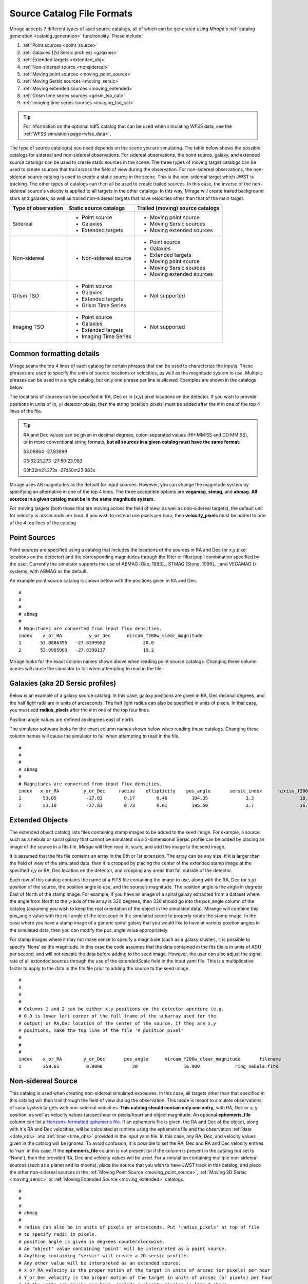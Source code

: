 .. _catalogs:

Source Catalog File Formats
===========================

Mirage accepts 7 different types of ascii source catalogs, all of which can be generated using `Mirage's` :ref:`catalog generation <catalog_generation>` functionality. These include:

1. :ref:`Point sources <point_source>`
2. :ref:`Galaxies (2d Sersic profiles) <galaxies>`
3. :ref:`Extended targets <extended_obj>`
4. :ref:`Non-sidereal source <nonsidereal>`
5. :ref:`Moving point sources <moving_point_source>`
6. :ref:`Moving Sersic sources <moving_sersic>`
7. :ref:`Moving extended sources <moving_extended>`
8. :ref:`Grism time series sources <grism_tso_cat>`
9. :ref:`Imaging time series sources <imaging_tso_cat>`

.. tip::
    For information on the optional hdf5 catalog that can be used when simulating WFSS data, see the :ref:`WFSS simulation page<wfss_data>`.

The type of source catalog(s) you need depends on the scene you are simulating. The table below shows the possible catalogs for sidereal and non-sidereal observations. For sidereal observations, the point source, galaxy, and extended source catalogs can be used to create static sources in the scene. The three types of moving target catalogs can be used to create sources that trail across the field of view during the observation. For non-sidereal observations, the non-sidereal source catalog is used to create a static source in the scene. This is the non-sidereal target which JWST is tracking. The other types of catalogs can then all be used to create trailed sources. In this case, the inverse of the non-sidereal source's velocity is applied to all targets in the other catalogs. In this way, Mirage will create trailed background stars and galaxies, as well as trailed non-sidereal targets that have velocities other than that of the main target.

+---------------------+------------------------+----------------------------------+
| Type of observation | Static source catalogs | Trailed (moving) source catalogs |
+=====================+========================+==================================+
|      Sidereal       |  - Point source        |       - Moving point source      |
|                     |  - Galaxies            |       - Moving Sersic sources    |
|                     |  - Extended targets    |       - Moving extended sources  |
+---------------------+------------------------+----------------------------------+
|    Non-sidereal     |  - Non-sidereal source |       - Point source             |
|                     |                        |       - Galaxies                 |
|                     |                        |       - Extended targets         |
|                     |                        |       - Moving point source      |
|                     |                        |       - Moving Sersic sources    |
|                     |                        |       - Moving extended sources  |
+---------------------+------------------------+----------------------------------+
|     Grism TSO       |  - Point source        |       - Not supported            |
|                     |  - Galaxies            |                                  |
|                     |  - Extended targets    |                                  |
|                     |  - Grism Time Series   |                                  |
+---------------------+------------------------+----------------------------------+
|    Imaging TSO      |  - Point source        |       - Not supported            |
|                     |  - Galaxies            |                                  |
|                     |  - Extended targets    |                                  |
|                     |  - Imaging Time Series |                                  |
+---------------------+------------------------+----------------------------------+


Common formatting details
-------------------------
Mirage scans the top 4 lines of each catalog for certain phrases that can be used to characterize the inputs. These phrases are used to specify the units of source locations or velocities, as well as the magnitude system to use. Multiple phrases can be used in a single catalog, but only one phrase per line is allowed. Examples are shown in the catalogs below.

The locations of sources can be specified in RA, Dec or in (x,y) pixel locations on the detector. If you wish to provide positions in units of (x, y) detector pixels, then the string ‘position_pixels’ must be added after the # in one of the top 4 lines of the file.

.. tip::

    RA and Dec values can be given in decimal degrees, colon-separated values (HH:MM:SS and DD:MM:SS), or in more conventional string formats, **but all sources in a given catalog must have the same format**:

    53.08864      -27.83999

    03:32:21.273  -27:50:23.983

    03h32m21.273s -27d50m23.983s


Mirage uses AB magnitudes as the default for input sources. However, you can change the magnitude system by specifying an alternative in one of the top 4 lines. The three acceptible options are **vegamag**, **stmag**, and **abmag**. **All sources in a given catalog must be in the same magnitude system.**

For moving targets (both those that are moving across the field of view, as well as non-sidereal targets), the default unit for velocity is arcseconds per hour. If you wish to instead use pixels per hour, then **velocity_pixels** must be added to one of the 4 top lines of the catalog.

.. _point_source:

Point Sources
-------------
Point sources are specified using a catalog that includes the locations of the sources in RA and Dec (or x,y pixel locations on the detector) and the corresponding magnitudes through the filter or filter/pupil combination specified by the user. Currently the simulator supports the use of ABMAG [Oke, 1983]_, STMAG [Stone, 1996]_ , and VEGAMAG () systems, with ABMAG as the default.

An example point source catalog is shown below with the positions given in RA and Dec.

::

	#
	#
	#
	# abmag
	#
	# Magnitudes are converted from input flux densities.
	index    x_or_RA          y_or_Dec      nircam_f200w_clear_magnitude
	1       53.0886395   -27.8399952              20.0
	2       53.0985009   -27.8398137              19.2

Mirage looks for the exact column names shown above when reading point source catalogs. Changing these column names will cause the simulator to fail when attempting to read in the file.


.. [Oke, 1983] `ApJ 266, 713 <https://ui.adsabs.harvard.edu/#abs/1983ApJ...266..713O/abstract>`_
.. [Stone, 1996] `ApJS 107, 423 <https://ui.adsabs.harvard.edu/#abs/1996ApJS..107..423S/abstract>`_

.. _galaxies:

Galaxies (aka 2D Sersic profiles)
---------------------------------

Below is an example of a galaxy source catalog. In this case, galaxy positions are given in RA, Dec decimal degrees, and the half light radii are in units of arcseconds. The half light radius can also be specified in units of pixels. In that case, you must add **radius_pixels** after the # in one of the top four lines.

Position angle values are defined as degrees east of north.

The simulator software looks for the exact column names shown below when reading these catalogs. Changing these column names will cause the simulator to fail when attempting to read in the file.

::

	#
	#
	#
	# abmag
	#
	# Magnitudes are converted from input flux densities.
	index   x_or_RA         y_or_Dec     radius    ellipticity    pos_angle       sersic_index      niriss_f200w_clear_magnitude
	1        53.05           -27.83        0.17        0.46         104.35              3.3                 18.06
	2        53.10           -27.83        0.73        0.01         195.50              2.7                 16.86

.. _extended_obj:

Extended Objects
----------------

The extended object catalog lists files containing stamp images to be added to the seed image. For example, a source such as a nebula or spiral galaxy that cannot be simulated via a 2-dimensional Sersic profile can be added by placing an image of the source in a fits file. `Mirage` will then read in, scale, and add this image to the seed image.

It is assumed that the fits file contains an array in the 0th or 1st extension. The array can be any size. If it is larger than the field of view of the simulated data, then it is cropped by placing the center of the extended stamp image at the specified x,y or RA, Dec location on the detector, and cropping any areas that fall outside of the detector.

Each row of this catalog contains the name of a FITS file containing the image to use, along with the RA, Dec (or x,y) position of the source, the position angle to use, and the source’s magnitude. The position angle is the angle in degrees East of North of the stamp image. For example, if you have an image of a spiral galaxy extracted from a dataset where the angle from North to the y-axis of the array is 330 degrees, then 330 should go into the pos_angle column of the catalog (assuming you wish to keep the real orientation of the object in the simulated data). Mirange will combine this pos_angle value with the roll angle of the telescope in the simulated scene to properly rotate the stamp image. In the case where you have a stamp image of a generic spiral galaxy that you would like to have at various position angles in the simulated data, then you can modify the pos_angle value appropriately.

For stamp images where it may not make sense to specify a magnitude (such as a galaxy cluster), it is possible to specify ‘None’ as the magnitude. In this case the code assumes that the data contained in the fits file is in units of ADU per second, and will not rescale the data before adding to the seed image. However, the user can also adjust the signal rate of all extended sources through the use of the extendedScale field in the input yaml file. This is a multiplicative factor to apply to the data in the fits file prior to adding the source to the seed image.

::

	#
	#
	#
	#
	# Columns 1 and 2 can be either x,y positions on the detector aperture (e.g.
	# 0,0 is lower left corner of the full frame of the subarray used for the
	# output) or RA,Dec location of the center of the source. If they are x,y
	# positions, make the top line of the file '# position_pixel'
	#
	#
	#
	index    x_or_RA        y_or_Dec       pos_angle      nircam_f200w_clear_magnitude       filename
	1        359.65          0.0006           20                 16.000             ring_nebula.fits


.. _nonsidereal:

Non-sidereal Source
-------------------

This catalog is used when creating non-sidereal simulated exposures. In this case, all targets other than that specified in this catalog will then trail through the field of view during the observation. This mode is meant to simulate observations of solar system targets with non-sidereal velocities. **This catalog should contain only one entry**, with RA, Dec or x, y position, as well as velocity values (arcsec/hour or pixels/hour) and object magnitude. An optional **ephemeris_file** column can list a `Horizons-formatted ephemeris file <https://ssd.jpl.nasa.gov/horizons.cgi>`_. If an ephemeris file is given, the RA and Dec of the object, along with it's RA and Dec velocities, will be calculated at runtime using the ephemeris file and the observation :ref:`date <date_obs>` and :ref:`time <time_obs>` provided in the input yaml file. In this case, any RA, Dec, and velocity values given in the catalog will be ignored. To avoid confusion, it is possible to set the RA, Dec and RA and Dec velocity entries to 'nan' in this case. If the **ephemeris_file** column is not present (or if the column is present in the catalog but set to 'None'), then the provided RA, Dec and velocity values will be used. For a simulation containing mulitple non-sidereal sources (such as a planet and its moons), place the source that you wish to have JWST track in this catalog, and place the other non-sidereal sources in the :ref:`Moving Point Source <moving_point_source>`, :ref:`Moving 2D Sersic <moving_sersic>` or :ref:`Moving Extended Source <moving_extended>` catalogs.


::

	#
	#
	#
	# abmag
	#
	# radius can also be in units of pixels or arcseconds. Put 'radius_pixels' at top of file
	# to specify radii in pixels.
	# position angle is given in degrees counterclockwise.
	# An "object" value containing 'point' will be interpreted as a point source.
	# Anything containing "sersic" will create a 2D sersic profile.
	# Any other value will be interpreted as an extended source.
	# x_or_RA_velocity is the proper motion of the target in units of arcsec (or pixels) per hour
	# Y_or_Dec_velocity is the proper motion of the target in units of arcsec (or pixels) per hour
	# if the units are pixels per hour, include 'velocity pixels' in line 2 above.
	index   object       x_or_RA    y_or_Dec   x_or_RA_velocity    y_or_Dec_velocity     nircam_f200w_clear_magnitude   ephemeris_file
	1     pointSource    53.101      -27.801       2103840.              0.0                       17.                       none

or, with a provided ephemeris file:

::

	#
	#
	#
	# abmag
	#
	# radius can also be in units of pixels or arcseconds. Put 'radius_pixels' at top of file
	# to specify radii in pixels.
	# position angle is given in degrees counterclockwise.
	# An "object" value containing 'point' will be interpreted as a point source.
	# Anything containing "sersic" will create a 2D sersic profile.
	# Any other value will be interpreted as an extended source.
	# x_or_RA_velocity is the proper motion of the target in units of arcsec (or pixels) per hour
	# Y_or_Dec_velocity is the proper motion of the target in units of arcsec (or pixels) per hour
	# if the units are pixels per hour, include 'velocity pixels' in line 2 above.
	index  object       x_or_RA    y_or_Dec   x_or_RA_velocity    y_or_Dec_velocity     nircam_f200w_clear_magnitude   ephemeris_file
	1    pointSource     nan         nan          nan                  nan                        17.                 neptune_2030.txt


.. _moving_point_source:

Moving Point Sources
--------------------

The moving point source catalog contains a list of point sources to move through the field of view during the integration. Similar to the static point source catalog, the position of each object (at the beginning of the integration) in RA, Dec or x,y must be provided, along with the object's magnitude in the filter used for the simulation. In addition, the velocity of the object must be specified. This can be done in one
of two ways:

1. Provide the name of a `Horizons-formatted ephemeris file <https://ssd.jpl.nasa.gov/horizons.cgi>`_ in the optional **ephemeris_file** column. In this case, the source's location and velocity will be calculated at runtime using the ephemeris file and the observation :ref:`date <date_obs>` and :ref:`time<time_obs>` provided in the input yaml file. This will override any values provided in x_or_RA, y_or_Dec, x_or_RA_velocity, and y_or_Dec_velocity columns. Note that it is possible to set the values in these columns to 'nan' in order to avoid any confustion.

2. If the **ephemeris_file** column is not present, or has a value of 'None', then the source's velocity must be specified using the x_or_RA_velocity and y_or_Dec_velocity columns. The units for these columns can be arcsec/hour or pixels/hour. ‘velocity_pixels’ must be placed in one of the top 4 lines of the file if the provided velocities are in units of pixels/hour rather than arcseconds/hour.

Here is an example catalog:

::

	#
	#abmag
	#
	#
	# List of point sources to create as moving targets (KBOs, asteroids, etc)
	# position can be x,y or RA,Dec. If x,y, put the phrase 'position_pixels' in one
	# of the top 4 lines of the file.
	# Velocity can be in units of pix/hour or arcsec/hour.
	# If using pix/hour, place 'velocity_pixels' in the second line of the file.
	# Note that if using velocities of pix/hour, the results will not be
	# strictly correct because in reality distortion will cause object's
	# velocities to vary in pixels/hour. Velocities in arcsec/hour will be
	# constant.
	index   x_or_RA    y_or_Dec   nircam_f200w_clear_magnitude  x_or_RA_velocity   y_or_Dec_velocity   ephemeris_file
	1       53.0985    -27.8015       14                        180                 180                 None
	2       nan        nan            14                        nan                 nan                 mars_2030.txt

.. _moving_sersic:

Moving 2D Sersic Objects
------------------------

This option may be useful for simulating moving moons around a primary target that is being tracked. Similar to the static galaxy inputs, each moving target in this catalog must have an initial position in RA, Dec or x,y specified, along with a radius in arcseconds or pixels, ellipticity, position angle, Sersic index, and magnitude. In addition, velocities in the RA, Dec or x,y directions must be specified in units of arcseconds or pixels per hour. See the :ref:`moving point source <moving_point_source>` section above for a detailed description of how to specify velocity using either an ephemeris file or manual velocities.

::

	#
	#
	#
	#abmag
	# Columns 1 and 2 can be either x,y positions on the detector aperture (e.g.
	# 0,0 is lower left corner of the full frame of the subarray used for the
	# output) or RA,Dec location of the center of the source. If they are x,y
	# positions, make the top line of the file '# position_pixels'
	#
	# radius is the half-light radius in pixels or arcseconds. If in pixels
	# make the second line of the file '# radius_pixels
	#
	# pos_angle is the position angle of the semimajor axis, in degrees.
	# 0 causes the semi-major axis to be horizontal.
	index   x_or_RA   y_or_Dec  radius  ellipticity  pos_angle  sersic_index  nircam_f200w_clear_magnitude  x_or_RA_velocity  y_or_Dec_velocity  ephemeris_file
	1       354.765   0.00064    1.0       0.25         20          2.0            16.000                  -0.5              -0.02               None
	2       nan       nan        1.0       0.25         20          2.0            16.000                  nan               nan              kbo.txt


.. _moving_extended:

Moving Extended Sources
-----------------------

Similar to the catalog of static extended targets, this catalog contains a fits filename for each source containing the stamp image to use for the object, along with an initial position in RA, Dec or x,y, the object's magnitude, and position angle (of the array as read in from the fits file). In addition, velocities in the RA, Dec (arcsec/hour) or x,y directions (pixels/hour) must be specified. See the :ref:`moving point source <moving_point_source>` section above for a detailed description of how to specify velocity using either an ephemeris file or manual velocities.

::

	#
	#
	#
	#abmag
	# List of stamp image files to read in and use to create moving targets.
	# This is the method to use in order to create moving targets of
	# extended sources, like planets, moons, etc.
	# position can be x,y or RA,Dec. Velocity can be in units of pix/hour or arcsec/hour.
	# If using pix/hour, place 'velocity_pixels' in one of the top 4 lines.
	# Note that if using velocities of pix/hour, the results will not be
	# strictly correct because in reality distortion will cause object's
	# velocities to vary in pixels/sec. Velocities in arcsec/hour will be
	# constant.
	index   filename            x_or_RA    y_or_Dec   nircam_f200w_clear_magnitude   pos_angle    x_or_RA_velocity   y_or_Dec_velocity  ephemeris_file
	1    ring_nebula.fits       0.007       0.003             12.0               0.0             -0.5               -0.02                   None
	2    my_targ.fits           nan         nan               12.0               0.0             nan                nan                  targ_ephem.txt


.. _grism_tso_cat:

Grism Time Series Sources
-------------------------

When creating Grism TSO data, this catalog should contain the information on the TSO source parent body only. Other (background) sources should be placed in a catalog appropriate to their source type (point source, galaxy, extended). The index number for the TSO source should be set to 99999, to help ensure it will take presidence over the background sources when constructing the segmentation map. See the `TSO example notebook <https://github.com/spacetelescope/mirage/blob/master/examples/NIRCam_TSO_examples.ipynb>`_ for an example of how to use Mirage's catalog generation functionality to create a Grism TSO source catalog. As with the other catalog types, the source location can be given in RA, Dec or pixel x, y.

Most of the other columns in the catalog are specific to the `Batman <https://www.cfa.harvard.edu/~lkreidberg/batman/>`_ package, which Mirage uses when creating TSO data. See the Batman documentation for lists of the possible limb darkening models and associated coefficients. **Make sure that all time related entries use the same units.** Start_time and End_time are for the lightcurve relative to the start time of the exposure. Code development was done using a Start_time of 0.0 (i.e. the beginning of the exposure) and an End_time set to the maximum time the user wishes to simulate. If the End_time of the lightcurve comes before the end of the exposure, Mirage will automatically extend the lightcurve to fully encompass the exposure.

The Transmission_spectrum column should hold the name of an ascii file containing the transmission curve of the source. This is the Wavelength-dependent effective radius of the planet, in units of the stellar radius. Again, see the `TSO example notebook <https://github.com/spacetelescope/mirage/blob/master/examples/NIRCam_TSO_examples.ipynb>`_ for an example of this file.

Finally, this catalog contains magnitude columns similar to those in other catalog types. Note that along with this catalog, Grism TSO simulations require a file containing the SED of the star. If the SED in that file is given in flux density units, then the magnitudes in this catalog will be ignored. If the SED is normalized or scaled in some way, then the SED will be renormalized to the magnitude in this catalog corresponding to the filter of the TSO observation.

::

    # position_RA_Dec
    # vegamag
    #
    #
    index   x_or_RA     y_or_Dec   Semimajor_axis_in_stellar_radii  Orbital_inclination_deg  Eccentricity  Longitude_of_periastron  Limb_darkening_model  Limb_darkening_coeffs  Time_units  Start_time  End_time  Time_of_inferior_conjunction  Orbital_period      Transmission_spectrum      nircam_f444w_clear_magnitude  nircam_f322w2_clear_magnitude
    99999 66.37090333 -30.60044722             9.37                        83.3                   0.0               90.0                 nonlinear        "0.5, 0.1, 0.1, -0.1"     second       0.0       580.0             280.0                   3162.24     ./transmission_spectrum.txt             9.0                     9.05


.. _imaging_tso_cat:

Imaging Time Series Sources
---------------------------

When creating Imaging TSO data, this catalog should contain the information on the TSO source parent body only. Other (background) sources should be placed in a catalog appropriate to their source type (point source, galaxy, extended). The index number for the TSO source should be set to 99999, to help ensure it will take presidence over the background sources when constructing the segmentation map. See the `TSO example notebook <https://github.com/spacetelescope/mirage/blob/master/examples/NIRCam_TSO_examples.ipynb>`_ for an example of how to use Mirage's catalog generation functionality to create an Imaging TSO source catalog. As with the other catalog types, the source location can be given in RA, Dec or pixel x, y.

The lightcurve_file column should contain the name of an hdf5 file that contains a dataset with wavelength and flux arrays that describe the transit lightcurve at the wavelength range corresponding to the filter used in the observation. Again, see the `TSO example notebook <https://github.com/spacetelescope/mirage/blob/master/examples/NIRCam_TSO_examples.ipynb>`_ for an example of how to create this file.

Finally, this catalog contains magnitude columns similar to those in other catalog types.

::

    # position_RA_Dec
    # vegamag
    #
    #
    index    x_or_RA     y_or_Dec         lightcurve_file       nircam_f182m_magnitude  nircam_f210m_clear_magnitude   nircam_f444w_f470n_magnitude
    99999  66.37090333 -30.60044722 ./example_lightcurve.hdf5          10.0                       9.5                    9.0
